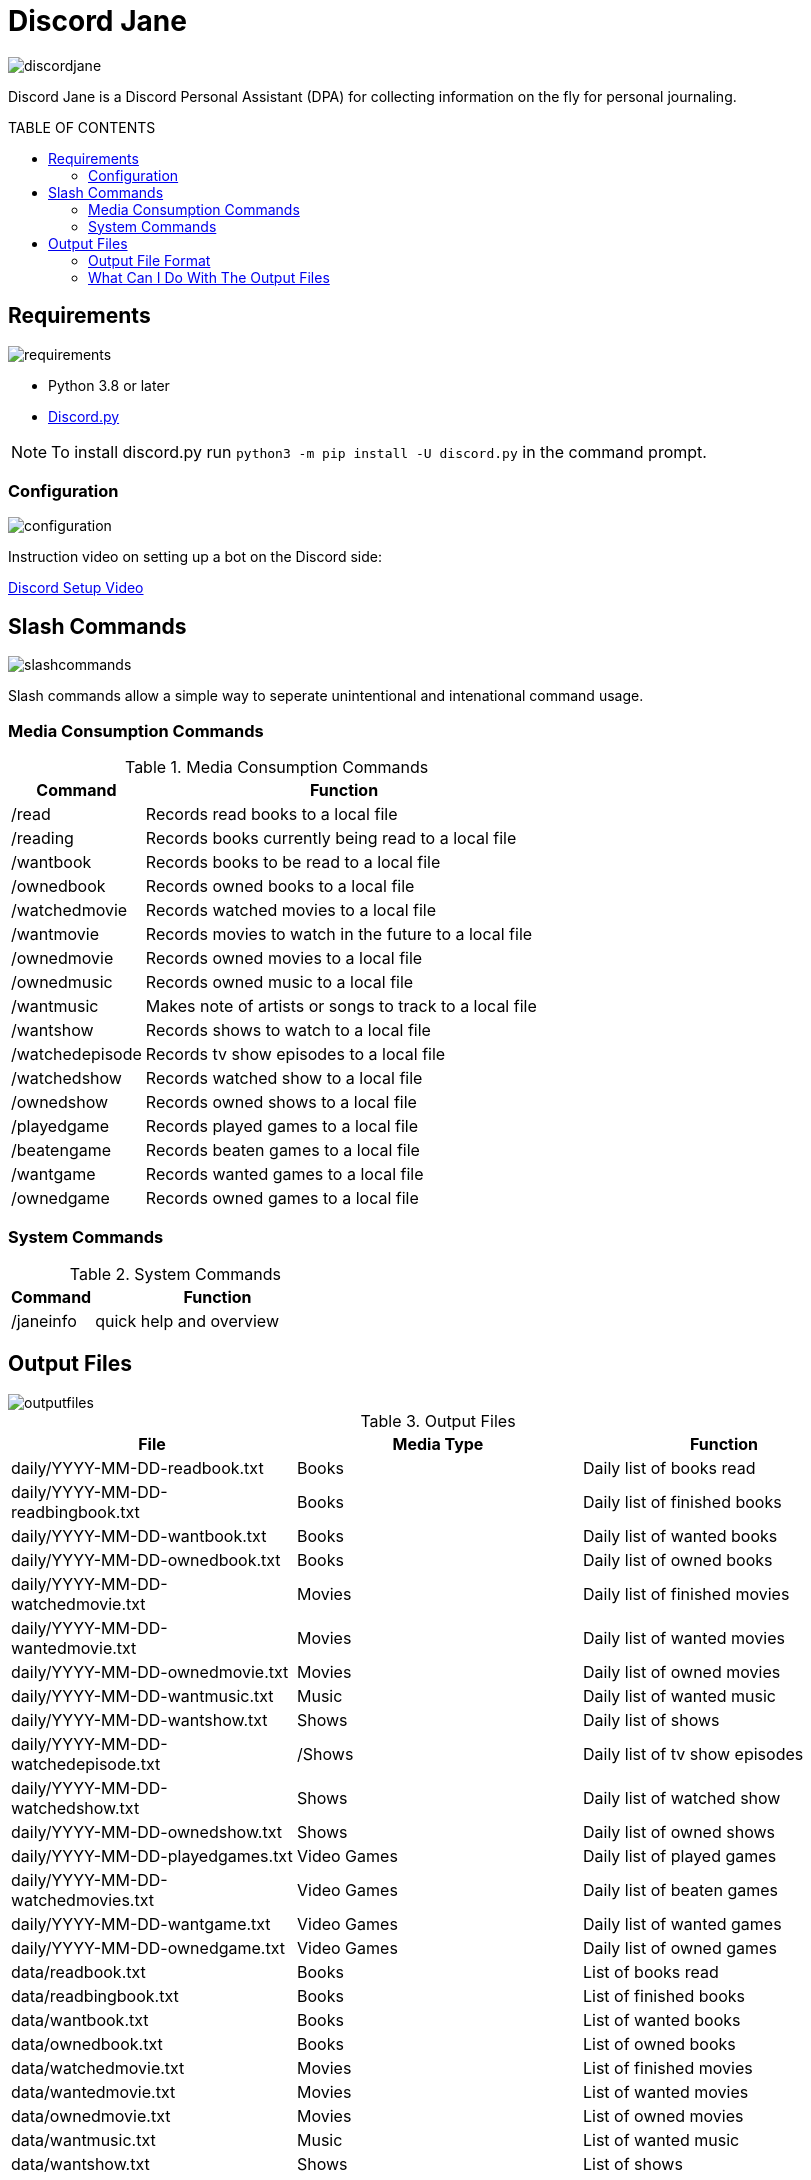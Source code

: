 :toc: macro
:toc-title: TABLE OF CONTENTS
:tockeves: 6

= Discord Jane

image::images/discordjane.png[align=center]

Discord Jane is a Discord Personal Assistant (DPA) for collecting information on the fly for personal journaling.

toc::[]

== Requirements

image::images/requirements.png[align=center]

* Python 3.8 or later
* https://discordpy.readthedocs.io/en/stable/[Discord.py]

NOTE: To install discord.py run `python3 -m pip install -U discord.py` in the command prompt.

=== Configuration

image::images/configuration.png[align=center]

Instruction video on setting up a bot on the Discord side:

https://www.youtube.com/watch?v=CHbN_gB30Tw[Discord Setup Video]

== Slash Commands

image::images/slashcommands.png[align=center]

Slash commands allow a simple way to seperate unintentional and intenational command usage. 

=== Media Consumption Commands

.Media Consumption Commands
[%header, width="100%", cols="1,3"]
|=====
|Command|Function
|/read|Records read books to a local file
|/reading|Records books currently being read to a local file
|/wantbook|Records books to be read to a local file
|/ownedbook|Records owned books to a local file
|/watchedmovie|Records watched movies to a local file
|/wantmovie|Records movies to watch in the future to a local file
|/ownedmovie|Records owned movies to a local file
|/ownedmusic|Records owned music to a local file
|/wantmusic|Makes note of artists or songs to track to a local file
|/wantshow|Records shows to watch to a local file
|/watchedepisode|Records tv show episodes to a local file
|/watchedshow|Records watched show to a local file
|/ownedshow|Records owned shows to a local file
|/playedgame|Records played games to a local file
|/beatengame|Records beaten games to a local file
|/wantgame|Records wanted games to a local file
|/ownedgame|Records owned games to a local file
|=====

=== System Commands

.System Commands
[%header, width="100%", cols="1,3"]
|=====
|Command|Function
|/janeinfo|quick help and overview
|=====

== Output Files

image::images/outputfiles.png[align=center]

.Output Files
[%header, width="100%", cols="3"]
|=====
|File|Media Type|Function
|daily/YYYY-MM-DD-readbook.txt|Books|Daily list of books read
|daily/YYYY-MM-DD-readbingbook.txt|Books|Daily list of finished books
|daily/YYYY-MM-DD-wantbook.txt|Books|Daily list of wanted books
|daily/YYYY-MM-DD-ownedbook.txt|Books|Daily list of owned books
|daily/YYYY-MM-DD-watchedmovie.txt|Movies|Daily list of finished movies
|daily/YYYY-MM-DD-wantedmovie.txt|Movies|Daily list of wanted movies
|daily/YYYY-MM-DD-ownedmovie.txt|Movies|Daily list of owned movies
|daily/YYYY-MM-DD-wantmusic.txt|Music|Daily list of wanted music
|daily/YYYY-MM-DD-wantshow.txt|Shows|Daily list of shows
|daily/YYYY-MM-DD-watchedepisode.txt|/Shows|Daily list of tv show episodes
|daily/YYYY-MM-DD-watchedshow.txt|Shows|Daily list of watched show
|daily/YYYY-MM-DD-ownedshow.txt|Shows|Daily list of owned shows
|daily/YYYY-MM-DD-playedgames.txt|Video Games|Daily list of played games
|daily/YYYY-MM-DD-watchedmovies.txt|Video Games|Daily list of beaten games
|daily/YYYY-MM-DD-wantgame.txt|Video Games|Daily list of wanted games
|daily/YYYY-MM-DD-ownedgame.txt|Video Games|Daily list of owned games
|data/readbook.txt|Books|List of books read
|data/readbingbook.txt|Books|List of finished books
|data/wantbook.txt|Books|List of wanted books
|data/ownedbook.txt|Books|List of owned books
|data/watchedmovie.txt|Movies|List of finished movies
|data/wantedmovie.txt|Movies|List of wanted movies
|data/ownedmovie.txt|Movies|List of owned movies
|data/wantmusic.txt|Music|List of wanted music
|data/wantshow.txt|Shows|List of shows
|data/watchedepisode.txt|Shows|List of tv show episodes
|data/watchedshow.txt|Shows|List of watched show
|data/ownedshow.txt|Shows|List of owned shows
|data/playedgames.txt|Video Games|List of played games
|data/watchedmovies.txt|Video Games|DList of beaten games
|data/wantgame.txt|Video Games|List of wanted games
|data/ownedgame.txt|Video Games|List of owned games
|/logs/discordjanelogs.txt|System|System log
|=====

=== Output File Format


=== What Can I Do With The Output Files
